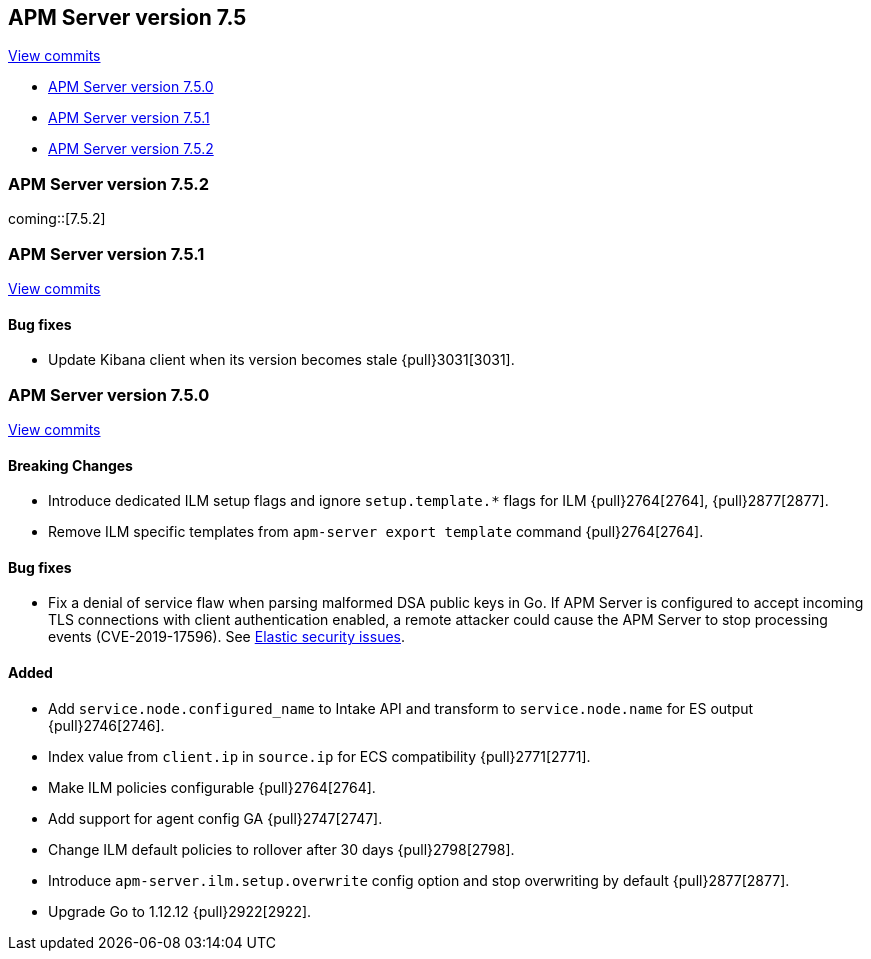 [[release-notes-7.5]]
== APM Server version 7.5

https://github.com/elastic/apm-server/compare/7.4\...7.5[View commits]

* <<release-notes-7.5.0>>
* <<release-notes-7.5.1>>
* <<release-notes-7.5.2>>

[[release-notes-7.5.2]]
=== APM Server version 7.5.2

coming::[7.5.2]

[[release-notes-7.5.1]]
=== APM Server version 7.5.1

https://github.com/elastic/apm-server/compare/v7.5.0\...v7.5.1[View commits]

[float]
==== Bug fixes
- Update Kibana client when its version becomes stale {pull}3031[3031].

[[release-notes-7.5.0]]
=== APM Server version 7.5.0

https://github.com/elastic/apm-server/compare/v7.4.1\...v7.5.0[View commits]

[float]
==== Breaking Changes
- Introduce dedicated ILM setup flags and ignore `setup.template.*` flags for ILM {pull}2764[2764], {pull}2877[2877].
- Remove ILM specific templates from `apm-server export template` command {pull}2764[2764].

[float]
==== Bug fixes
- Fix a denial of service flaw when parsing malformed DSA public keys in Go.
If APM Server is configured to accept incoming TLS connections with client
authentication enabled, a remote attacker could cause the APM Server to stop
processing events (CVE-2019-17596).
See https://www.elastic.co/community/security/[Elastic security issues].

[float]
==== Added
- Add `service.node.configured_name` to Intake API and transform to `service.node.name` for ES output {pull}2746[2746].
- Index value from `client.ip` in `source.ip` for ECS compatibility {pull}2771[2771].
- Make ILM policies configurable {pull}2764[2764].
- Add support for agent config GA {pull}2747[2747].
- Change ILM default policies to rollover after 30 days {pull}2798[2798].
- Introduce `apm-server.ilm.setup.overwrite` config option and stop overwriting by default {pull}2877[2877].
- Upgrade Go to 1.12.12 {pull}2922[2922].
